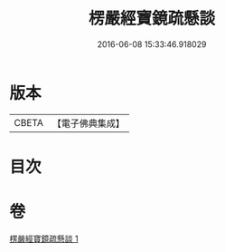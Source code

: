#+TITLE: 楞嚴經寶鏡疏懸談 
#+DATE: 2016-06-08 15:33:46.918029

* 版本
 |     CBETA|【電子佛典集成】|

* 目次

* 卷
[[file:KR6j0723_001.txt][楞嚴經寶鏡疏懸談 1]]

